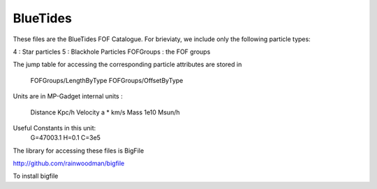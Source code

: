 BlueTides
=========

These files are the BlueTides FOF Catalogue. For brieviaty, we include only the following
particle types:

4 : Star particles
5 : Blackhole Particles
FOFGroups : the FOF groups

The jump table for accessing the corresponding particle attributes are stored in

	FOFGroups/LengthByType
	FOFGroups/OffsetByType

Units are in MP-Gadget internal units : 

	Distance Kpc/h
	Velocity a * km/s
	Mass 1e10 Msun/h

Useful Constants in this unit:
	G=47003.1
	H=0.1
	C=3e5

The library for accessing these files is BigFile

http://github.com/rainwoodman/bigfile

To install bigfile

.. code : bash

	git clone https://github.com/rainwoodman/bigfile
	(cd bigfile; python setup.py install --user)

.. note : 

	bigfile needs Cython and numpy


	python 
	>>> from bigfile import BigFile
	>>> p037 = BigFile('PIG_037')
	>>> print p037['header'].attrs.keys
	['BoxSize', 'HubbleParam', 'MassTable', 'NumFOFGroupsTotal', 'NumPartInGroupTotal', 'Omega0', 'OmegaLambda', 'Time']
	>>> print p037['header'].attrs['Time'][0]
	0.0666666663633
	>>> print p037['FOFGroups/Mass'].size
	5332371
	>>> print p037['FOFGroups/MassByType'][:1]
	[[ 0.96118915  4.94944572  0.          0.          0.00673234  0.        ]]
	>>> sel = slice(p037['FOFGroups/OffsetByType'][0][4], p037['FOFGroups/LengthByType'][0][4])
	>>> print p037['4/Mass'][sel].sum()
	0.00673234
	>>> print p037['FOFGroups/MassByType'][0][4]
	0.00673234



